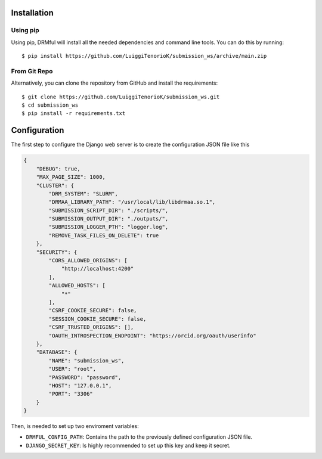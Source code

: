 Installation
============

Using pip
----------------------

Using pip, DRMful will install all the needed dependencies and command line tools. You can do this by running::

    $ pip install https://github.com/LuiggiTenorioK/submission_ws/archive/main.zip


From Git Repo
----------------------

Alternatively, you can clone the repository from GitHub and install the requirements::
    
    $ git clone https://github.com/LuiggiTenorioK/submission_ws.git
    $ cd submission_ws
    $ pip install -r requirements.txt



Configuration
==============

The first step to configure the Django web server is to create the configuration JSON file like this


..  code-block:: json

    {
        "DEBUG": true,
        "MAX_PAGE_SIZE": 1000,
        "CLUSTER": {
            "DRM_SYSTEM": "SLURM",
            "DRMAA_LIBRARY_PATH": "/usr/local/lib/libdrmaa.so.1",
            "SUBMISSION_SCRIPT_DIR": "./scripts/",
            "SUBMISSION_OUTPUT_DIR": "./outputs/",
            "SUBMISSION_LOGGER_PTH": "logger.log",
            "REMOVE_TASK_FILES_ON_DELETE": true
        },
        "SECURITY": {
            "CORS_ALLOWED_ORIGINS": [
                "http://localhost:4200"
            ],
            "ALLOWED_HOSTS": [
                "*"
            ],
            "CSRF_COOKIE_SECURE": false,
            "SESSION_COOKIE_SECURE": false,
            "CSRF_TRUSTED_ORIGINS": [],
            "OAUTH_INTROSPECTION_ENDPOINT": "https://orcid.org/oauth/userinfo"
        },
        "DATABASE": {
            "NAME": "submission_ws",
            "USER": "root",
            "PASSWORD": "password",
            "HOST": "127.0.0.1",
            "PORT": "3306"
        }
    }


Then, is needed to set up two enviroment variables:

* ``DRMFUL_CONFIG_PATH``: Contains the path to the previously defined configuration JSON file.
* ``DJANGO_SECRET_KEY``: Is highly recommended to set up this key and keep it secret.